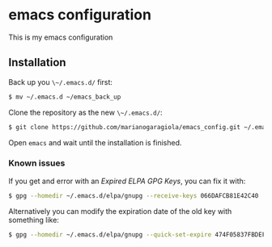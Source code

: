 * emacs configuration

This is my emacs configuration

** Installation
Back up you ~\~/.emacs.d/~ first:

#+BEGIN_SRC sh
$ mv ~/.emacs.d ~/emacs_back_up
#+END_SRC

Clone the repository as the new ~\~/.emacs.d/~:
#+BEGIN_SRC sh
$ git clone https://github.com/marianogaragiola/emacs_config.git ~/.emacs.d
#+END_SRC

Open ~emacs~ and wait until the installation is finished.

*** Known issues

If you get and error with an /Expired ELPA GPG Keys/, you can fix it with:

#+BEGIN_SRC sh
$ gpg --homedir ~/.emacs.d/elpa/gnupg --receive-keys 066DAFCB81E42C40
#+END_SRC

Alternatively you can modify the expiration date of the old key with something like:

#+BEGIN_SRC sh
$ gpg --homedir ~/.emacs.d/elpa/gnupg --quick-set-expire 474F05837FBDEF9B 1y
#+END_SRC

